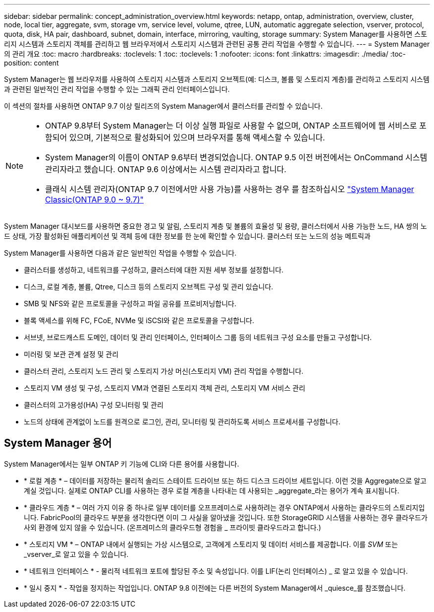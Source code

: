 ---
sidebar: sidebar 
permalink: concept_administration_overview.html 
keywords: netapp, ontap, administration, overview, cluster, node, local tier, aggregate, svm, storage vm, service level, volume, qtree, LUN, automatic aggregate selection, vserver, protocol, quota, disk, HA pair, dashboard, subnet, domain, interface, mirroring, vaulting, storage 
summary: System Manager를 사용하면 스토리지 시스템과 스토리지 객체를 관리하고 웹 브라우저에서 스토리지 시스템과 관련된 공통 관리 작업을 수행할 수 있습니다. 
---
= System Manager의 관리 개요
:toc: macro
:hardbreaks:
:toclevels: 1
:toc: 
:toclevels: 1
:nofooter: 
:icons: font
:linkattrs: 
:imagesdir: ./media/
:toc-position: content


[role="lead"]
System Manager는 웹 브라우저를 사용하여 스토리지 시스템과 스토리지 오브젝트(예: 디스크, 볼륨 및 스토리지 계층)를 관리하고 스토리지 시스템과 관련된 일반적인 관리 작업을 수행할 수 있는 그래픽 관리 인터페이스입니다.

이 섹션의 절차를 사용하면 ONTAP 9.7 이상 릴리즈의 System Manager에서 클러스터를 관리할 수 있습니다.

[NOTE]
====
* ONTAP 9.8부터 System Manager는 더 이상 실행 파일로 사용할 수 없으며, ONTAP 소프트웨어에 웹 서비스로 포함되어 있으며, 기본적으로 활성화되어 있으며 브라우저를 통해 액세스할 수 있습니다.
* System Manager의 이름이 ONTAP 9.6부터 변경되었습니다. ONTAP 9.5 이전 버전에서는 OnCommand 시스템 관리자라고 했습니다. ONTAP 9.6 이상에서는 시스템 관리자라고 합니다.
* 클래식 시스템 관리자(ONTAP 9.7 이전에서만 사용 가능)를 사용하는 경우 를 참조하십시오  https://docs.netapp.com/us-en/ontap-sm-classic/index.html["System Manager Classic(ONTAP 9.0 ~ 9.7)"^]


====
System Manager 대시보드를 사용하면 중요한 경고 및 알림, 스토리지 계층 및 볼륨의 효율성 및 용량, 클러스터에서 사용 가능한 노드, HA 쌍의 노드 상태, 가장 활성화된 애플리케이션 및 객체 등에 대한 정보를 한 눈에 확인할 수 있습니다. 클러스터 또는 노드의 성능 메트릭과

System Manager를 사용하면 다음과 같은 일반적인 작업을 수행할 수 있습니다.

* 클러스터를 생성하고, 네트워크를 구성하고, 클러스터에 대한 지원 세부 정보를 설정합니다.
* 디스크, 로컬 계층, 볼륨, Qtree, 디스크 등의 스토리지 오브젝트 구성 및 관리 있습니다.
* SMB 및 NFS와 같은 프로토콜을 구성하고 파일 공유를 프로비저닝합니다.
* 블록 액세스를 위해 FC, FCoE, NVMe 및 iSCSI와 같은 프로토콜을 구성합니다.
* 서브넷, 브로드캐스트 도메인, 데이터 및 관리 인터페이스, 인터페이스 그룹 등의 네트워크 구성 요소를 만들고 구성합니다.
* 미러링 및 보관 관계 설정 및 관리
* 클러스터 관리, 스토리지 노드 관리 및 스토리지 가상 머신(스토리지 VM) 관리 작업을 수행합니다.
* 스토리지 VM 생성 및 구성, 스토리지 VM과 연결된 스토리지 객체 관리, 스토리지 VM 서비스 관리
* 클러스터의 고가용성(HA) 구성 모니터링 및 관리
* 노드의 상태에 관계없이 노드를 원격으로 로그인, 관리, 모니터링 및 관리하도록 서비스 프로세서를 구성합니다.




== System Manager 용어

System Manager에서는 일부 ONTAP 키 기능에 CLI와 다른 용어를 사용합니다.

* * 로컬 계층 * – 데이터를 저장하는 물리적 솔리드 스테이트 드라이브 또는 하드 디스크 드라이브 세트입니다. 이런 것을 Aggregate으로 알고 계실 것입니다. 실제로 ONTAP CLI를 사용하는 경우 로컬 계층을 나타내는 데 사용되는 _aggregate_라는 용어가 계속 표시됩니다.
* * 클라우드 계층 * – 여러 가지 이유 중 하나로 일부 데이터를 오프프레미스로 사용하려는 경우 ONTAP에서 사용하는 클라우드의 스토리지입니다. FabricPool의 클라우드 부분을 생각한다면 이미 그 사실을 알아냈을 것입니다. 또한 StorageGRID 시스템을 사용하는 경우 클라우드가 사외 환경에 있지 않을 수 있습니다. (온프레미스의 클라우드형 경험을 _ 프라이빗 클라우드라고 합니다.)
* * 스토리지 VM * – ONTAP 내에서 실행되는 가상 시스템으로, 고객에게 스토리지 및 데이터 서비스를 제공합니다. 이를 _SVM_ 또는 _vserver_로 알고 있을 수 있습니다.
* * 네트워크 인터페이스 * - 물리적 네트워크 포트에 할당된 주소 및 속성입니다. 이를 LIF(논리 인터페이스) _ 로 알고 있을 수 있습니다.
* * 일시 중지 * - 작업을 정지하는 작업입니다. ONTAP 9.8 이전에는 다른 버전의 System Manager에서 _quiesce_를 참조했습니다.


